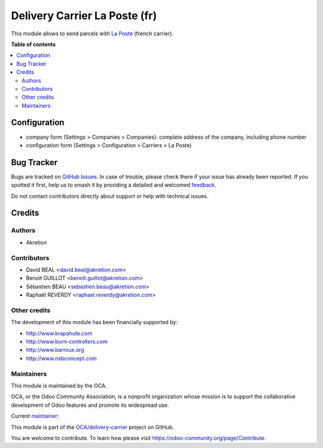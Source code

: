==============================
Delivery Carrier La Poste (fr)
==============================

.. 
   !!!!!!!!!!!!!!!!!!!!!!!!!!!!!!!!!!!!!!!!!!!!!!!!!!!!
   !! This file is generated by oca-gen-addon-readme !!
   !! changes will be overwritten.                   !!
   !!!!!!!!!!!!!!!!!!!!!!!!!!!!!!!!!!!!!!!!!!!!!!!!!!!!
   !! source digest: sha256:5ffa2b034023acc2389877d14c13592dbe9c5b9f80b358d3d9c7dd489ea66b3b
   !!!!!!!!!!!!!!!!!!!!!!!!!!!!!!!!!!!!!!!!!!!!!!!!!!!!

.. |badge1| image:: https://img.shields.io/badge/maturity-Beta-yellow.png
    :target: https://odoo-community.org/page/development-status
    :alt: Beta
.. |badge2| image:: https://img.shields.io/badge/licence-AGPL--3-blue.png
    :target: http://www.gnu.org/licenses/agpl-3.0-standalone.html
    :alt: License: AGPL-3
.. |badge3| image:: https://img.shields.io/badge/github-OCA%2Fdelivery--carrier-lightgray.png?logo=github
    :target: https://github.com/OCA/delivery-carrier/tree/14.0/delivery_roulier_laposte_fr
    :alt: OCA/delivery-carrier
.. |badge4| image:: https://img.shields.io/badge/weblate-Translate%20me-F47D42.png
    :target: https://translation.odoo-community.org/projects/delivery-carrier-14-0/delivery-carrier-14-0-delivery_roulier_laposte_fr
    :alt: Translate me on Weblate
.. |badge5| image:: https://img.shields.io/badge/runboat-Try%20me-875A7B.png
    :target: https://runboat.odoo-community.org/builds?repo=OCA/delivery-carrier&target_branch=14.0
    :alt: Try me on Runboat

|badge1| |badge2| |badge3| |badge4| |badge5|

This module allows to send parcels with `La Poste <https://github.com/OCA/delivery-carrier>`_ (french carrier).

**Table of contents**

.. contents::
   :local:

Configuration
=============

* company form (Settings > Companies > Companies): complete address of the company, including phone number

* configuration form (Settings > Configuration > Carriers > La Poste)

Bug Tracker
===========

Bugs are tracked on `GitHub Issues <https://github.com/OCA/delivery-carrier/issues>`_.
In case of trouble, please check there if your issue has already been reported.
If you spotted it first, help us to smash it by providing a detailed and welcomed
`feedback <https://github.com/OCA/delivery-carrier/issues/new?body=module:%20delivery_roulier_laposte_fr%0Aversion:%2014.0%0A%0A**Steps%20to%20reproduce**%0A-%20...%0A%0A**Current%20behavior**%0A%0A**Expected%20behavior**>`_.

Do not contact contributors directly about support or help with technical issues.

Credits
=======

Authors
~~~~~~~

* Akretion

Contributors
~~~~~~~~~~~~

* David BEAL <david.beal@akretion.com>
* Benoit GUILLOT <benoit.guillot@akretion.com>
* Sébastien BEAU <sebastien.beau@akretion.com>
* Raphaël REVERDY <raphael.reverdy@akretion.com>

Other credits
~~~~~~~~~~~~~

The development of this module has been financially supported by:

* http://www.krapahute.com
* http://www.burn-controllers.com
* http://www.barroux.org
* http://www.nsbconcept.com

Maintainers
~~~~~~~~~~~

This module is maintained by the OCA.

.. image:: https://odoo-community.org/logo.png
   :alt: Odoo Community Association
   :target: https://odoo-community.org

OCA, or the Odoo Community Association, is a nonprofit organization whose
mission is to support the collaborative development of Odoo features and
promote its widespread use.

.. |maintainer-florian-dacosta| image:: https://github.com/florian-dacosta.png?size=40px
    :target: https://github.com/florian-dacosta
    :alt: florian-dacosta

Current `maintainer <https://odoo-community.org/page/maintainer-role>`__:

|maintainer-florian-dacosta| 

This module is part of the `OCA/delivery-carrier <https://github.com/OCA/delivery-carrier/tree/14.0/delivery_roulier_laposte_fr>`_ project on GitHub.

You are welcome to contribute. To learn how please visit https://odoo-community.org/page/Contribute.

